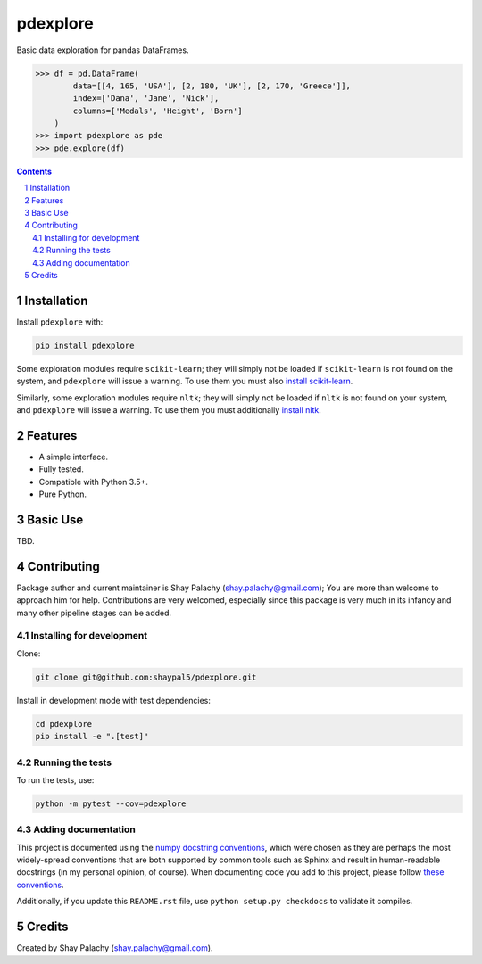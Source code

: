 pdexplore
#########
|PyPI-Status| |PyPI-Versions| |Build-Status| |Codecov| |LICENCE|

Basic data exploration for pandas DataFrames.

.. code-block:: python

  >>> df = pd.DataFrame(
          data=[[4, 165, 'USA'], [2, 180, 'UK'], [2, 170, 'Greece']],
          index=['Dana', 'Jane', 'Nick'],
          columns=['Medals', 'Height', 'Born']
      )
  >>> import pdexplore as pde
  >>> pde.explore(df)

.. contents::

.. section-numbering::

Installation
============

Install ``pdexplore`` with:

.. code-block:: bash

  pip install pdexplore

Some exploration modules require ``scikit-learn``; they will simply not be loaded if ``scikit-learn`` is not found on the system, and ``pdexplore`` will issue a warning. To use them you must also `install scikit-learn <http://scikit-learn.org/stable/install.html>`_.

Similarly, some exploration modules require ``nltk``; they will simply not be loaded if ``nltk`` is not found on your system, and ``pdexplore`` will issue a warning. To use them you must additionally `install nltk <http://www.nltk.org/install.html>`_.


Features
========

* A simple interface.
* Fully tested.
* Compatible with Python 3.5+.
* Pure Python.


Basic Use
=========

TBD.


Contributing
============

Package author and current maintainer is Shay Palachy (shay.palachy@gmail.com); You are more than welcome to approach him for help. Contributions are very welcomed, especially since this package is very much in its infancy and many other pipeline stages can be added.

Installing for development
--------------------------

Clone:

.. code-block:: bash

  git clone git@github.com:shaypal5/pdexplore.git


Install in development mode with test dependencies:

.. code-block:: bash

  cd pdexplore
  pip install -e ".[test]"


Running the tests
-----------------

To run the tests, use:

.. code-block:: bash

  python -m pytest --cov=pdexplore


Adding documentation
--------------------

This project is documented using the `numpy docstring conventions`_, which were chosen as they are perhaps the most widely-spread conventions that are both supported by common tools such as Sphinx and result in human-readable docstrings (in my personal opinion, of course). When documenting code you add to this project, please follow `these conventions`_.

.. _`numpy docstring conventions`: https://github.com/numpy/numpy/blob/master/doc/HOWTO_DOCUMENT.rst.txt
.. _`these conventions`: https://github.com/numpy/numpy/blob/master/doc/HOWTO_DOCUMENT.rst.txt

Additionally, if you update this ``README.rst`` file,  use ``python setup.py checkdocs`` to validate it compiles.


Credits
=======
Created by Shay Palachy  (shay.palachy@gmail.com).

.. alternative:
.. https://badge.fury.io/py/yellowbrick.svg

.. |PyPI-Status| image:: https://img.shields.io/pypi/v/pdexplore.svg
  :target: https://pypi.org/project/pdexplore

.. |PyPI-Versions| image:: https://img.shields.io/pypi/pyversions/pdexplore.svg
   :target: https://pypi.org/project/pdexplore

.. |Build-Status| image:: https://travis-ci.org/shaypal5/pdexplore.svg?branch=master
  :target: https://travis-ci.org/shaypal5/pdexplore

.. |LICENCE| image:: https://img.shields.io/badge/License-MIT-yellow.svg
  :target: https://pypi.python.org/pypi/pdexplore
  
.. .. |LICENCE| image:: https://github.com/shaypal5/pdexplore/blob/master/mit_license_badge.svg
  :target: https://pypi.python.org/pypi/pdexplore
  
.. https://img.shields.io/pypi/l/pdexplore.svg

.. |Codecov| image:: https://codecov.io/github/shaypal5/pdexplore/coverage.svg?branch=master
   :target: https://codecov.io/github/shaypal5/pdexplore?branch=master
